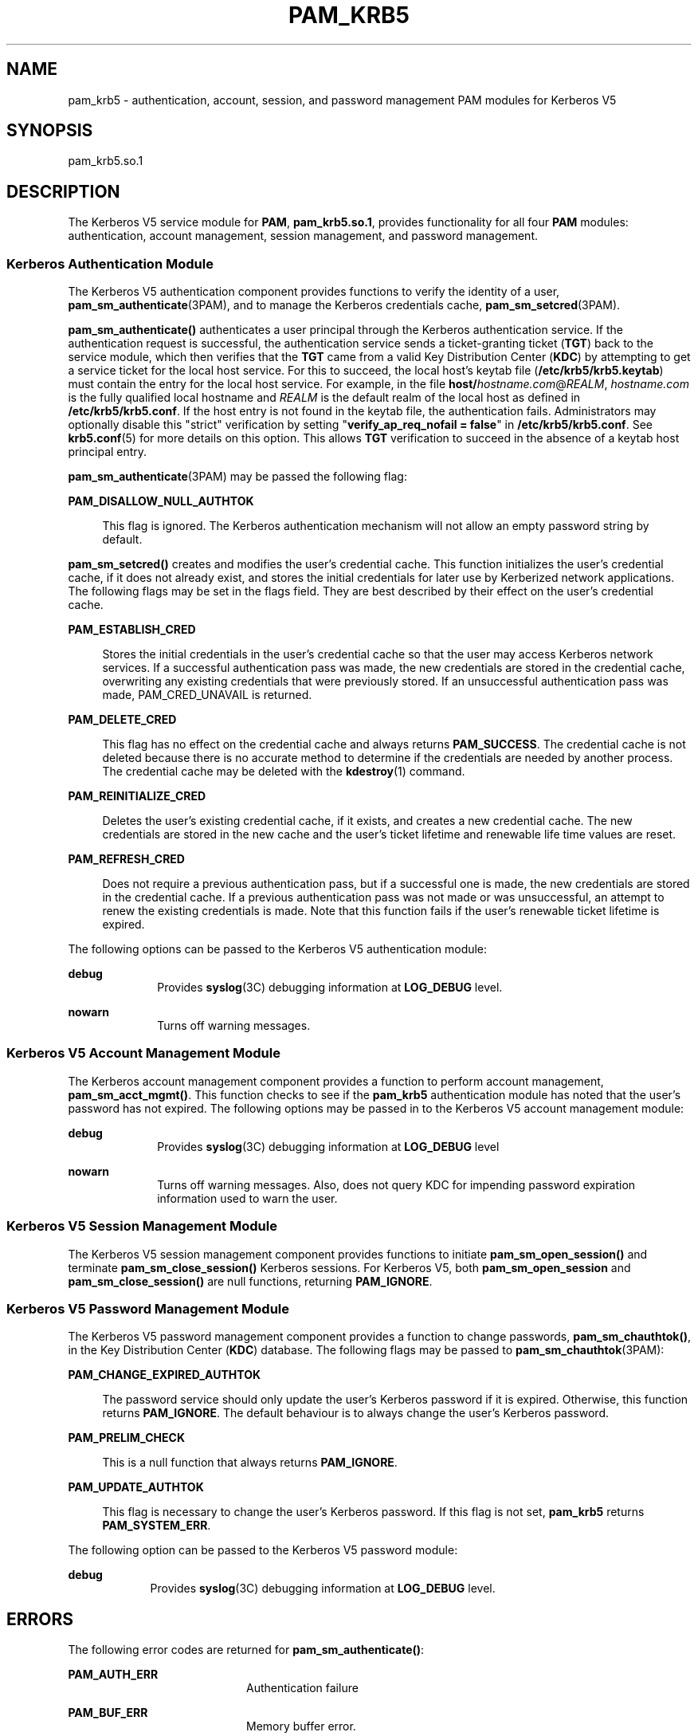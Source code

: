 '\" te
.\" Copyright (c) 2008, Sun Microsystems, Inc. All Rights Reserved
.\" The contents of this file are subject to the terms of the Common Development and Distribution License (the "License").  You may not use this file except in compliance with the License.
.\" You can obtain a copy of the license at usr/src/OPENSOLARIS.LICENSE or http://www.opensolaris.org/os/licensing.  See the License for the specific language governing permissions and limitations under the License.
.\" When distributing Covered Code, include this CDDL HEADER in each file and include the License file at usr/src/OPENSOLARIS.LICENSE.  If applicable, add the following below this CDDL HEADER, with the fields enclosed by brackets "[]" replaced with your own identifying information: Portions Copyright [yyyy] [name of copyright owner]
.TH PAM_KRB5 7 "August 19, 2023"
.SH NAME
pam_krb5 \- authentication, account, session, and password management PAM
modules for Kerberos V5
.SH SYNOPSIS
.nf
pam_krb5.so.1
.fi

.SH DESCRIPTION
The Kerberos V5 service module for \fBPAM\fR, \fBpam_krb5.so.1\fR,
provides functionality for all
four \fBPAM\fR modules: authentication, account management, session management,
and password management.
.SS "Kerberos Authentication Module"
The Kerberos V5 authentication component provides functions to verify the
identity of a user, \fBpam_sm_authenticate\fR(3PAM), and to manage the Kerberos
credentials cache, \fBpam_sm_setcred\fR(3PAM).
.sp
.LP
\fBpam_sm_authenticate()\fR authenticates a user principal through the Kerberos
authentication service. If the authentication request is successful, the
authentication service sends a ticket-granting ticket (\fBTGT\fR) back to the
service module, which then verifies that the \fBTGT\fR came from a valid Key
Distribution Center (\fBKDC\fR) by attempting to get a service ticket for the
local host service. For this to succeed, the local host's keytab file
(\fB/etc/krb5/krb5.keytab\fR) must contain the entry for the local host
service. For example, in the file \fBhost/\fIhostname.com\fR@\fIREALM\fR\fR,
\fIhostname.com\fR is the fully qualified local hostname and \fIREALM\fR is the
default realm of the local host as defined in \fB/etc/krb5/krb5.conf\fR. If the
host entry is not found in the keytab file, the authentication fails.
Administrators may optionally disable this "strict" verification by setting
"\fBverify_ap_req_nofail = false\fR" in \fB/etc/krb5/krb5.conf\fR. See
\fBkrb5.conf\fR(5) for more details on this option. This allows \fBTGT\fR
verification to succeed in the absence of a keytab host principal entry.
.sp
.LP
\fBpam_sm_authenticate\fR(3PAM) may be passed the following flag:
.sp
.ne 2
.na
\fB\fBPAM_DISALLOW_NULL_AUTHTOK\fR\fR
.ad
.sp .6
.RS 4n
This flag is ignored. The Kerberos authentication mechanism will not allow an
empty password string by default.
.RE

.sp
.LP
\fBpam_sm_setcred()\fR creates and modifies the user's credential cache. This
function initializes the user's credential cache, if it does not already exist,
and stores the initial credentials for later use by Kerberized network
applications. The following flags may be set in the flags field. They are best
described by their effect on the user's credential cache.
.sp
.ne 2
.na
\fB\fBPAM_ESTABLISH_CRED\fR\fR
.ad
.sp .6
.RS 4n
Stores the initial credentials in the user's credential cache so that the user
may access Kerberos network services. If a successful authentication pass was
made, the new credentials are stored in the credential cache, overwriting any
existing credentials that were previously stored. If an unsuccessful
authentication pass was made, PAM_CRED_UNAVAIL is returned.
.RE

.sp
.ne 2
.na
\fB\fBPAM_DELETE_CRED\fR\fR
.ad
.sp .6
.RS 4n
This flag has no effect on the credential cache and always returns
\fBPAM_SUCCESS\fR. The credential cache is not deleted because there is no
accurate method to determine if the credentials are needed by another process.
The credential cache may be deleted with the \fBkdestroy\fR(1) command.
.RE

.sp
.ne 2
.na
\fB\fBPAM_REINITIALIZE_CRED\fR\fR
.ad
.sp .6
.RS 4n
Deletes the user's existing credential cache, if it exists, and creates a new
credential cache. The new credentials are stored in the new cache and the
user's ticket lifetime and renewable life time values are reset.
.RE

.sp
.ne 2
.na
\fB\fBPAM_REFRESH_CRED\fR\fR
.ad
.sp .6
.RS 4n
Does not require a previous authentication pass, but if a successful one is
made, the new credentials are stored in the credential cache. If a previous
authentication pass was not made or was unsuccessful, an attempt to renew the
existing credentials is made. Note that this function fails if the user's
renewable ticket lifetime is expired.
.RE

.sp
.LP
The following options can be passed to the Kerberos V5 authentication module:
.sp
.ne 2
.na
\fB\fBdebug\fR\fR
.ad
.RS 10n
Provides \fBsyslog\fR(3C) debugging information at \fBLOG_DEBUG\fR level.
.RE

.sp
.ne 2
.na
\fB\fBnowarn\fR\fR
.ad
.RS 10n
Turns off warning messages.
.RE

.SS "Kerberos V5 Account Management Module"
The Kerberos account management component provides a function to perform
account management, \fBpam_sm_acct_mgmt()\fR. This function checks to see if
the \fBpam_krb5\fR authentication module has noted that the user's password has
not expired. The following options may be passed in to the Kerberos V5 account
management module:
.sp
.ne 2
.na
\fBdebug\fR
.ad
.RS 10n
Provides \fBsyslog\fR(3C) debugging information at \fBLOG_DEBUG\fR level
.RE

.sp
.ne 2
.na
\fBnowarn\fR
.ad
.RS 10n
Turns off warning messages. Also, does not query KDC for impending password
expiration information used to warn the user.
.RE

.SS "Kerberos V5 Session Management Module"
The Kerberos V5 session management component provides functions to initiate
\fBpam_sm_open_session()\fR and terminate \fBpam_sm_close_session()\fR Kerberos
sessions. For Kerberos V5, both \fBpam_sm_open_session\fR and
\fBpam_sm_close_session()\fR are null functions, returning \fBPAM_IGNORE\fR.
.SS "Kerberos V5 Password Management Module"
The Kerberos V5 password management component provides a function to change
passwords, \fBpam_sm_chauthtok()\fR, in the Key Distribution Center (\fBKDC\fR)
database. The following flags may be passed to \fBpam_sm_chauthtok\fR(3PAM):
.sp
.ne 2
.na
\fB\fBPAM_CHANGE_EXPIRED_AUTHTOK\fR\fR
.ad
.sp .6
.RS 4n
The password service should only update the user's Kerberos password if it is
expired. Otherwise, this function returns \fBPAM_IGNORE\fR. The default
behaviour is to always change the user's Kerberos password.
.RE

.sp
.ne 2
.na
\fB\fBPAM_PRELIM_CHECK\fR\fR
.ad
.sp .6
.RS 4n
This is a null function that always returns \fBPAM_IGNORE\fR.
.RE

.sp
.ne 2
.na
\fB\fBPAM_UPDATE_AUTHTOK\fR\fR
.ad
.sp .6
.RS 4n
This flag is necessary to change the user's Kerberos password. If this flag is
not set, \fBpam_krb5\fR returns \fBPAM_SYSTEM_ERR\fR.
.RE

.sp
.LP
The following option can be passed to the Kerberos V5 password module:
.sp
.ne 2
.na
\fB\fBdebug\fR\fR
.ad
.RS 9n
Provides \fBsyslog\fR(3C) debugging information at \fBLOG_DEBUG\fR level.
.RE

.SH ERRORS
The following error codes are returned for \fBpam_sm_authenticate()\fR:
.sp
.ne 2
.na
\fB\fBPAM_AUTH_ERR\fR\fR
.ad
.RS 20n
Authentication failure
.RE

.sp
.ne 2
.na
\fB\fBPAM_BUF_ERR\fR\fR
.ad
.RS 20n
Memory buffer error.
.RE

.sp
.ne 2
.na
\fB\fBPAM_IGNORE\fR\fR
.ad
.RS 20n
The user is "\fBroot\fR" and the root key exists in the default keytab.
.RE

.sp
.ne 2
.na
\fB\fBPAM_SUCCESS\fR\fR
.ad
.RS 20n
Successfully obtained Kerberos credentials .
.RE

.sp
.ne 2
.na
\fB\fBPAM_SYSTEM_ERR\fR\fR
.ad
.RS 20n
System error.
.RE

.sp
.ne 2
.na
\fB\fBPAM_USER_UNKNOWN\fR\fR
.ad
.RS 20n
An unknown Kerberos principal was requested.
.RE

.sp
.LP
The following error codes are returned for \fBpam_sm_setcred()\fR:
.sp
.ne 2
.na
\fB\fBPAM_AUTH_ERR\fR\fR
.ad
.RS 18n
Authentication failure.
.RE

.sp
.ne 2
.na
\fB\fBPAM_BUF_ERR\fR\fR
.ad
.RS 18n
Memory buffer error.
.RE

.sp
.ne 2
.na
\fB\fBPAM_IGNORE\fR\fR
.ad
.RS 18n
The user is "\fBroot\fR" and the root key exists in the default keytab.
.RE

.sp
.ne 2
.na
\fB\fBPAM_SYSTEM_ERR\fR\fR
.ad
.RS 18n
System error.
.RE

.sp
.ne 2
.na
\fB\fBPAM_SUCCESS\fR\fR
.ad
.RS 18n
Successfully modified the Kerberos credential cache.
.RE

.sp
.LP
The following error codes are returned for \fBpam_sm_acct_mgmt()\fR:
.sp
.ne 2
.na
\fB\fBPAM_AUTH_ERR\fR\fR
.ad
.RS 24n
Authentication failure.
.RE

.sp
.ne 2
.na
\fB\fBPAM_IGNORE\fR\fR
.ad
.RS 24n
Kerberos service module \fBpam_sm_authenticate()\fR was never called, or the
user is "\fBroot\fR" and the root key exists in the default keytab.
.RE

.sp
.ne 2
.na
\fB\fBPAM_NEW_AUTHTOK_REQD\fR\fR
.ad
.RS 24n
Obtain new authentication token from the user.
.RE

.sp
.ne 2
.na
\fB\fBPAM_SERVICE_ERR\fR\fR
.ad
.RS 24n
Error in underlying service module.
.RE

.sp
.ne 2
.na
\fB\fBPAM_SUCCESS\fR\fR
.ad
.RS 24n
Kerberos principal account is valid.
.RE

.sp
.ne 2
.na
\fB\fBPAM_SYSTEM_ERR\fR\fR
.ad
.RS 24n
System error.
.RE

.sp
.ne 2
.na
\fB\fBPAM_USER_UNKNOWN\fR\fR
.ad
.RS 24n
An unknown Kerberos principal was requested.
.RE

.sp
.LP
The following error code is returned for \fBpam_sm_open_session()\fR and
\fBpam_sm_close_session()\fR:
.sp
.ne 2
.na
\fB\fBPAM_IGNORE\fR\fR
.ad
.RS 14n
These two functions are null functions in \fBpam_krb5\fR:
.RE

.sp
.LP
The following error codes are returned for \fBpam_sm_chauthtok()\fR:
.sp
.ne 2
.na
\fB\fBPAM_AUTH_ERR\fR\fR
.ad
.RS 24n
Authentication failure.
.RE

.sp
.ne 2
.na
\fB\fBPAM_IGNORE\fR\fR
.ad
.RS 24n
The user has not been authenticated by Kerberos service module
\fBpam_sm_authenticate()\fR, or the user is "\fBroot\fR" and the root key
exists in the default keytab.
.RE

.sp
.ne 2
.na
\fB\fBPAM_NEW_AUTHTOK_REQD\fR\fR
.ad
.RS 24n
User's Kerberos password has expired.
.RE

.sp
.ne 2
.na
\fB\fBPAM_SERVICE_ERR\fR\fR
.ad
.RS 24n
Error in module. At least one input parameter is missing.
.RE

.sp
.ne 2
.na
\fB\fBPAM_SYSTEM_ERR\fR\fR
.ad
.RS 24n
System error.
.RE

.sp
.ne 2
.na
\fB\fBPAM_USER_UNKNOWN\fR\fR
.ad
.RS 24n
An unknown Kerberos principal was requested.
.RE

.sp
.ne 2
.na
\fB\fBPAM_SUCCESS\fR\fR
.ad
.RS 24n
Successfully changed the user's Kerberos password.
.RE

.SH EXAMPLES
\fBExample 1 \fRAuthenticate Users Through Kerberos as First Choice
.sp
.LP
The following is an excerpt of a sample \fBpam.conf\fR configuration file that
authenticates users through the Kerberos authentication service and
authenticates through the Unix login only if the Kerberos authentication fails.
This arrangement is helpful when a majority of the users are networked by means
of Kerberos and when there are only a few non-Kerberos type user accounts, such
as root. The service illustrated below is for \fBdtlogin\fR.

.sp
.in +2
.nf
dtlogin auth requisite          pam_smartcard.so.1
dtlogin auth requisite          pam_authtok_get.so.1
dtlogin auth required           pam_dhkeys.so.1
dtlogin auth required           pam_unix_cred.so.1
dtlogin auth sufficient         pam_krb5.so.1
dtlogin auth required           pam_unix_auth.so.1
.fi
.in -2

.sp
.LP
Note that these changes should not be made to the existing \fBkrlogin\fR,
\fBkrsh\fR, and \fBktelnet\fR service entries. Those services require Kerberos
authentication, so using a seemingly sufficient control flag would not provide
the necessary functionality for privacy and integrity. There should be no need
to change those entries.

.sp
.LP
The following entries check for password expiration when dealing with Kerberos
and Unix password aging policies:

.sp
.in +2
.nf
other   account requisite       pam_roles.so.1
other   account required        pam_unix_account.so.1
other   account required        pam_krb5.so.1
.fi
.in -2

.sp
.LP
The following entries would change the Kerberos password of the user and
continue to change the Unix login password only if the Kerberos password change
had failed:

.sp
.in +2
.nf
other   password required       pam_dhkeys.so.1
other   password requisite      pam_authtok_get.so.1
other   password requisite      pam_authtok_check.so.1
other   password sufficient     pam_krb5.so.1
other   password required       pam_authtok_store.so.1
.fi
.in -2

.sp
.LP
When changing Kerberos based user's password, use \fBkpasswd\fR(1). When
changing a non-Kerberos user's password, it is recommended that the repository
is specified (\fB-r\fR) with the \fBpasswd\fR(1) command.

.LP
\fBExample 2 \fRAuthenticate Users Through Kerberos Only
.sp
.LP
The following example allows authentication only to users that have
Kerberos-based accounts.

.sp
.in +2
.nf
dtlogin auth requisite          pam_smartcard.so.1
dtlogin auth requisite          pam_authtok_get.so.1
dtlogin auth required           pam_dhkeys.so.1
dtlogin auth required           pam_unix_cred.so.1
dtlogin auth binding            pam_krb5.so.1
dtlogin auth required           pam_unix_auth.so.1
.fi
.in -2

.sp
.LP
Typically, you would have another service specified in the \fBpam.conf\fR file
that would allow local users, such as database, web server, system
administrator accounts, to log in to the host machine. For example, the service
name "login" could be used for these users. Note that these users should not
belong to any roles.

.sp
.LP
The rest of the module types look similar to that shown in the previous
example:

.sp
.in +2
.nf
other   account requisite       pam_roles.so.1
other   account required        pam_unix_account.so.1
other   account required        pam_krb5.so.1
.fi
.in -2

.sp
.LP
With binding specified in the following, it is important that non-Kerberos
users specify the repository in which they reside using the \fB-r\fR option
with the \fBpasswd\fR(1) command. This configuration is also based on the
assumptions that:

.RS +4
.TP
.ie t \(bu
.el o
Kerberos users maintain only their Kerberos passwords;
.RE
.RS +4
.TP
.ie t \(bu
.el o
changing their Unix password is not necessary, given that they are
authenticated only through their Kerberos passwords when logging in.
.RE
.sp
.in +2
.nf
other   password required       pam_dhkeys.so.1
other   password requisite      pam_authtok_get.so.1
other   password requisite      pam_authtok_check.so.1
other   password binding        pam_krb5.so.1
other   password required       pam_authtok_store.so.1
.fi
.in -2

.LP
\fBExample 3 \fRAuthenticate Through Kerberos Optionally
.sp
.LP
This configuration is helpful when the majority of users are non-Kerberos users
and would like to authenticate through Kerberos if they happened to exist in
the Kerberos database. The effect of this is similar to users voluntarily
executing \fBkinit\fR(1) after they have successfully logged in:

.sp
.in +2
.nf
dtlogin auth requisite          pam_smartcard.so.1
dtlogin auth requisite          pam_authtok_get.so.1
dtlogin auth required           pam_dhkeys.so.1
dtlogin auth required           pam_unix_cred.so.1
dtlogin auth required           pam_unix_auth.so.1
dtlogin auth optional           pam_krb5.so.1
.fi
.in -2

.sp
.LP
The rest of the configuration is as follows:

.sp
.in +2
.nf
other   account requisite       pam_roles.so.1
other   account required        pam_unix_account.so.1
other   account required        pam_krb5.so.1

other   password required       pam_dhkeys.so.1
other   password requisite      pam_authtok_get.so.1
other   password requisite      pam_authtok_check.so.1
other   password required       pam_authtok_store.so.1
other   password optional       pam_krb5.so.1
.fi
.in -2

.sp
.LP
Non-Kerberos users should specify their respective repositories by using the
\fB-r\fR option when changing their password with the \fBpasswd\fR(1) command.

.SH ATTRIBUTES
See \fBattributes\fR(7) for descriptions of the following attributes:
.sp

.sp
.TS
box;
c | c
l | l .
ATTRIBUTE TYPE	ATTRIBUTE VALUE
_
Interface Stability	Evolving
.TE

.SH SEE ALSO
.BR kdestroy (1),
.BR kinit (1),
.BR kpasswd (1),
.BR passwd (1),
.BR syslog (3C),
.BR libpam (3LIB),
.BR pam (3PAM),
.BR pam_sm (3PAM),
.BR pam_sm_acct_mgmt (3PAM),
.BR pam_sm_authenticate (3PAM),
.BR pam_sm_chauthtok (3PAM),
.BR pam_sm_close_session (3PAM),
.BR pam_sm_open_session (3PAM),
.BR pam_sm_setcred (3PAM),
.BR pam.conf (5),
.BR attributes (7),
.BR kerberos (7),
.BR krb5envvar (7),
.BR ktkt_warnd (8)
.SH NOTES
The interfaces in \fBlibpam\fR(3LIB) are MT-Safe only if each thread within the
multi-threaded application uses its own \fBPAM\fR handle.
.sp
.LP
On successful acquisition of initial credentials (ticket-granting ticket),
\fBktkt_warnd\fR(8) will be notified, to alert the user when the initial
credentials are about to expire.
